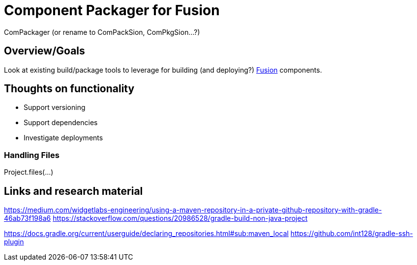 = Component Packager for Fusion

ComPackager (or rename to ComPackSion, ComPkgSion...?)

== Overview/Goals
Look at existing build/package tools to leverage for building (and deploying?) https://doc.lucidworks.com/fusion/5.5/3210/introduction-to-fusion[Fusion] components.

== Thoughts on functionality

* Support versioning
* Support dependencies
* Investigate deployments

=== Handling Files
Project.files(...)



== Links and research material

https://medium.com/widgetlabs-engineering/using-a-maven-repository-in-a-private-github-repository-with-gradle-46ab73f198a6
https://stackoverflow.com/questions/20986528/gradle-build-non-java-project


https://docs.gradle.org/current/userguide/declaring_repositories.html#sub:maven_local
https://github.com/int128/gradle-ssh-plugin

